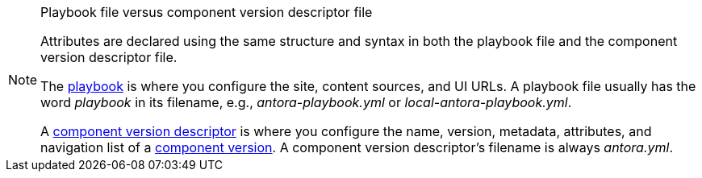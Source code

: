 [NOTE]
.Playbook file versus component version descriptor file
====
Attributes are declared using the same structure and syntax in both the playbook file and the component version descriptor file.

The xref:playbook:index.adoc[playbook] is where you configure the site, content sources, and UI URLs.
A playbook file usually has the word _playbook_ in its filename, e.g., [.path]_antora-playbook.yml_ or [.path]_local-antora-playbook.yml_.

A xref:ROOT:component-version-descriptor.adoc[component version descriptor] is where you configure the name, version, metadata, attributes, and navigation list of a xref:ROOT:component-version.adoc[component version].
A component version descriptor's filename is always [.path]_antora.yml_.
====
